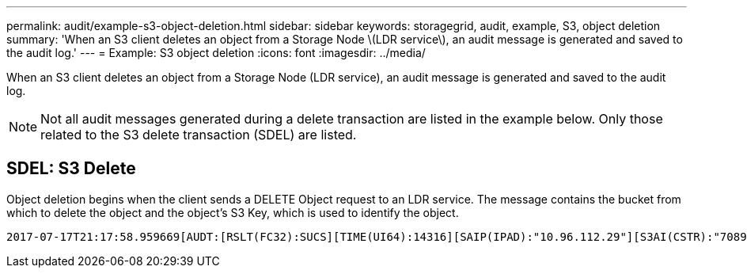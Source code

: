 ---
permalink: audit/example-s3-object-deletion.html
sidebar: sidebar
keywords: storagegrid, audit, example, S3, object deletion
summary: 'When an S3 client deletes an object from a Storage Node \(LDR service\), an audit message is generated and saved to the audit log.'
---
= Example: S3 object deletion
:icons: font
:imagesdir: ../media/

[.lead]
When an S3 client deletes an object from a Storage Node (LDR service), an audit message is generated and saved to the audit log.

NOTE: Not all audit messages generated during a delete transaction are listed in the example below. Only those related to the S3 delete transaction (SDEL) are listed.

== SDEL: S3 Delete

Object deletion begins when the client sends a DELETE Object request to an LDR service. The message contains the bucket from which to delete the object and the object's S3 Key, which is used to identify the object.

[subs="specialcharacters,quotes"]
----
2017-07-17T21:17:58.959669[AUDT:[RSLT(FC32):SUCS][TIME(UI64):14316][SAIP(IPAD):"10.96.112.29"][S3AI(CSTR):"70899244468554783528"][SACC(CSTR):"test"][S3AK(CSTR):"SGKHyalRU_5cLflqajtaFmxJn946lAWRJfBF33gAOg=="][SUSR(CSTR):"urn:sgws:identity::70899244468554783528:root"][SBAI(CSTR):"70899244468554783528"][SBAC(CSTR):"test"]*\[S3BK\(CSTR\):"example"\]\[S3KY\(CSTR\):"testobject-0-7"\]*[*CBID\(UI64\):0x339F21C5A6964D89*][CSIZ(UI64):30720][AVER(UI32):10][ATIM(UI64):150032627859669][*ATYP\(FC32\):SDEL*][ANID(UI32):12086324][AMID(FC32):S3RQ][ATID(UI64):4727861330952970593]]
----
